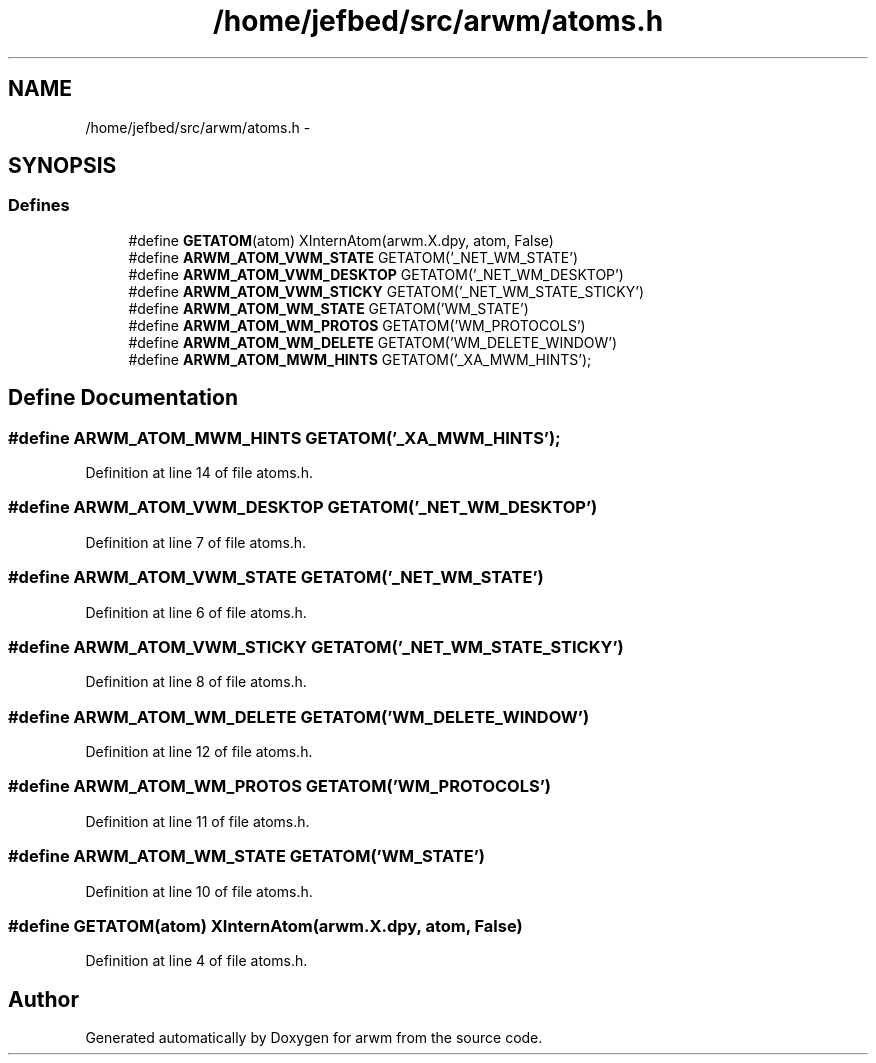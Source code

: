.TH "/home/jefbed/src/arwm/atoms.h" 3 "Wed Mar 7 2012" "arwm" \" -*- nroff -*-
.ad l
.nh
.SH NAME
/home/jefbed/src/arwm/atoms.h \- 
.SH SYNOPSIS
.br
.PP
.SS "Defines"

.in +1c
.ti -1c
.RI "#define \fBGETATOM\fP(atom)   XInternAtom(arwm.X.dpy, atom, False)"
.br
.ti -1c
.RI "#define \fBARWM_ATOM_VWM_STATE\fP   GETATOM('_NET_WM_STATE')"
.br
.ti -1c
.RI "#define \fBARWM_ATOM_VWM_DESKTOP\fP   GETATOM('_NET_WM_DESKTOP')"
.br
.ti -1c
.RI "#define \fBARWM_ATOM_VWM_STICKY\fP   GETATOM('_NET_WM_STATE_STICKY')"
.br
.ti -1c
.RI "#define \fBARWM_ATOM_WM_STATE\fP   GETATOM('WM_STATE')"
.br
.ti -1c
.RI "#define \fBARWM_ATOM_WM_PROTOS\fP   GETATOM('WM_PROTOCOLS')"
.br
.ti -1c
.RI "#define \fBARWM_ATOM_WM_DELETE\fP   GETATOM('WM_DELETE_WINDOW')"
.br
.ti -1c
.RI "#define \fBARWM_ATOM_MWM_HINTS\fP   GETATOM('_XA_MWM_HINTS');"
.br
.in -1c
.SH "Define Documentation"
.PP 
.SS "#define ARWM_ATOM_MWM_HINTS   GETATOM('_XA_MWM_HINTS');"
.PP
Definition at line 14 of file atoms.h.
.SS "#define ARWM_ATOM_VWM_DESKTOP   GETATOM('_NET_WM_DESKTOP')"
.PP
Definition at line 7 of file atoms.h.
.SS "#define ARWM_ATOM_VWM_STATE   GETATOM('_NET_WM_STATE')"
.PP
Definition at line 6 of file atoms.h.
.SS "#define ARWM_ATOM_VWM_STICKY   GETATOM('_NET_WM_STATE_STICKY')"
.PP
Definition at line 8 of file atoms.h.
.SS "#define ARWM_ATOM_WM_DELETE   GETATOM('WM_DELETE_WINDOW')"
.PP
Definition at line 12 of file atoms.h.
.SS "#define ARWM_ATOM_WM_PROTOS   GETATOM('WM_PROTOCOLS')"
.PP
Definition at line 11 of file atoms.h.
.SS "#define ARWM_ATOM_WM_STATE   GETATOM('WM_STATE')"
.PP
Definition at line 10 of file atoms.h.
.SS "#define GETATOM(atom)   XInternAtom(arwm.X.dpy, atom, False)"
.PP
Definition at line 4 of file atoms.h.
.SH "Author"
.PP 
Generated automatically by Doxygen for arwm from the source code.
